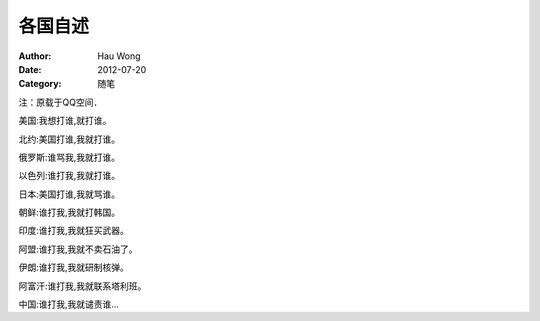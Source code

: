 ==========================
各国自述
==========================
:Author: Hau Wong
:Date:   2012-07-20
:Category: 随笔

注：原载于QQ空间．

美国:我想打谁,就打谁。

北约:美国打谁,我就打谁。

俄罗斯:谁骂我,我就打谁。

以色列:谁打我,我就打谁。

日本:美国打谁,我就骂谁。

朝鲜:谁打我,我就打韩国。

印度:谁打我,我就狂买武器。

阿盟:谁打我,我就不卖石油了。

伊朗:谁打我,我就研制核弹。

阿富汗:谁打我,我就联系塔利班。

中国:谁打我,我就谴责谁…  
       
